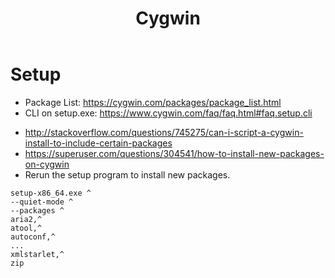 #+TITLE: Cygwin

* Setup
- Package List: https://cygwin.com/packages/package_list.html
- CLI on setup.exe: https://www.cygwin.com/faq/faq.html#faq.setup.cli


- http://stackoverflow.com/questions/745275/can-i-script-a-cygwin-install-to-include-certain-packages
- https://superuser.com/questions/304541/how-to-install-new-packages-on-cygwin
- Rerun the setup program to install new packages.

#+BEGIN_EXAMPLE
  setup-x86_64.exe ^
  --quiet-mode ^
  --packages ^
  aria2,^
  atool,^
  autoconf,^
  ...
  xmlstarlet,^
  zip
#+END_EXAMPLE
